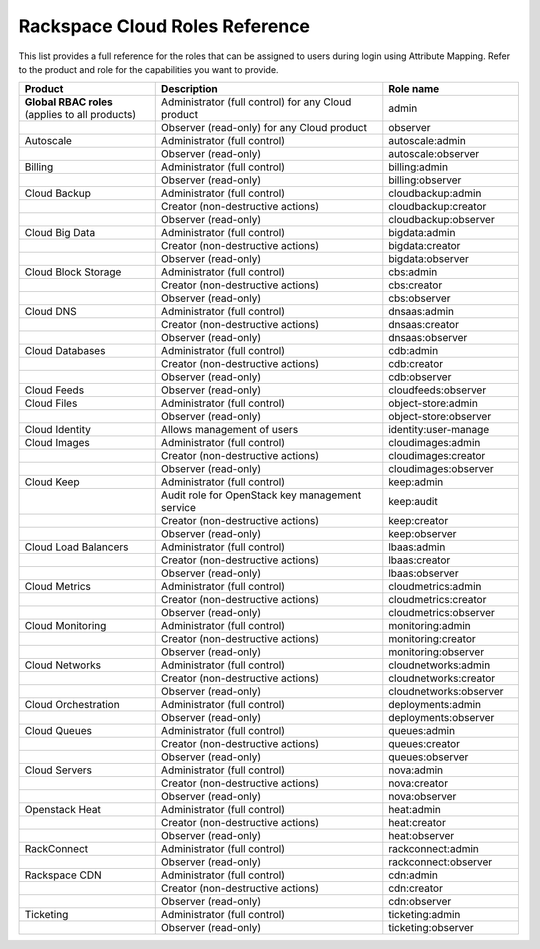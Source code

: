 .. _full-roles-ug:

===============================
Rackspace Cloud Roles Reference
===============================

This list provides a full reference for the roles that can be assigned to
users during login using Attribute Mapping. Refer to the product and role
for the capabilities you want to provide.

.. list-table::
   :widths: 30 50 30
   :header-rows: 1

   * - Product
     - Description
     - Role name
   * - **Global RBAC roles** (applies to all products)
     - Administrator (full control) for any Cloud product
     - admin
   * -
     - Observer (read-only) for any Cloud product
     - observer
   * - Autoscale
     - Administrator (full control)
     - autoscale:admin
   * -
     - Observer (read-only)
     - autoscale:observer
   * - Billing
     - Administrator (full control)
     - billing:admin
   * -
     - Observer (read-only)
     - billing:observer
   * - Cloud Backup
     - Administrator (full control)
     - cloudbackup:admin
   * -
     - Creator (non-destructive actions)
     - cloudbackup:creator
   * -
     - Observer (read-only)
     - cloudbackup:observer
   * - Cloud Big Data
     - Administrator (full control)
     - bigdata:admin
   * -
     - Creator (non-destructive actions)
     - bigdata:creator
   * -
     - Observer (read-only)
     - bigdata:observer
   * - Cloud Block Storage
     - Administrator (full control)
     - cbs:admin
   * -
     - Creator (non-destructive actions)
     - cbs:creator
   * -
     - Observer (read-only)
     - cbs:observer
   * - Cloud DNS
     - Administrator (full control)
     - dnsaas:admin
   * -
     - Creator (non-destructive actions)
     - dnsaas:creator
   * -
     - Observer (read-only)
     - dnsaas:observer
   * - Cloud Databases
     - Administrator (full control)
     - cdb:admin
   * -
     - Creator (non-destructive actions)
     - cdb:creator
   * -
     - Observer (read-only)
     - cdb:observer
   * - Cloud Feeds
     - Observer (read-only)
     - cloudfeeds:observer
   * - Cloud Files
     - Administrator (full control)
     - object-store:admin
   * -
     - Observer (read-only)
     - object-store:observer
   * - Cloud Identity
     - Allows management of users
     - identity:user-manage
   * - Cloud Images
     - Administrator (full control)
     - cloudimages:admin
   * -
     - Creator (non-destructive actions)
     - cloudimages:creator
   * -
     - Observer (read-only)
     - cloudimages:observer
   * - Cloud Keep
     - Administrator (full control)
     - keep:admin
   * -
     - Audit role for OpenStack key management service
     - keep:audit
   * -
     - Creator (non-destructive actions)
     - keep:creator
   * -
     - Observer (read-only)
     - keep:observer
   * - Cloud Load Balancers
     - Administrator (full control)
     - lbaas:admin
   * -
     - Creator (non-destructive actions)
     - lbaas:creator
   * -
     - Observer (read-only)
     - lbaas:observer
   * - Cloud Metrics
     - Administrator (full control)
     - cloudmetrics:admin
   * -
     - Creator (non-destructive actions)
     - cloudmetrics:creator
   * -
     - Observer (read-only)
     - cloudmetrics:observer
   * - Cloud Monitoring
     - Administrator (full control)
     - monitoring:admin
   * -
     - Creator (non-destructive actions)
     - monitoring:creator
   * -
     - Observer (read-only)
     - monitoring:observer
   * - Cloud Networks
     - Administrator (full control)
     - cloudnetworks:admin
   * -
     - Creator (non-destructive actions)
     - cloudnetworks:creator
   * -
     - Observer (read-only)
     - cloudnetworks:observer
   * - Cloud Orchestration
     - Administrator (full control)
     - deployments:admin
   * -
     - Observer (read-only)
     - deployments:observer
   * - Cloud Queues
     - Administrator (full control)
     - queues:admin
   * -
     - Creator (non-destructive actions)
     - queues:creator
   * -
     - Observer (read-only)
     - queues:observer
   * - Cloud Servers
     - Administrator (full control)
     - nova:admin
   * -
     - Creator (non-destructive actions)
     - nova:creator
   * -
     - Observer (read-only)
     - nova:observer
   * - Openstack Heat
     - Administrator (full control)
     - heat:admin
   * -
     - Creator (non-destructive actions)
     - heat:creator
   * -
     - Observer (read-only)
     - heat:observer
   * - RackConnect
     - Administrator (full control)
     - rackconnect:admin
   * -
     - Observer (read-only)
     - rackconnect:observer
   * - Rackspace CDN
     - Administrator (full control)
     - cdn:admin
   * -
     - Creator (non-destructive actions)
     - cdn:creator
   * -
     - Observer (read-only)
     - cdn:observer
   * - Ticketing
     - Administrator (full control)
     - ticketing:admin
   * -
     - Observer (read-only)
     - ticketing:observer
